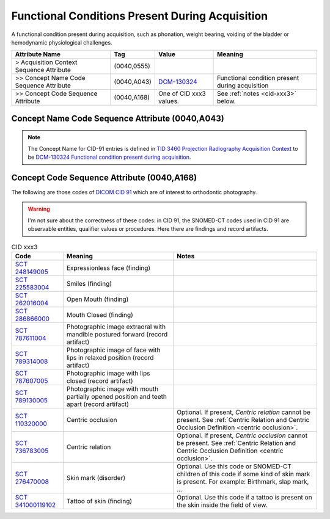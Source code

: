 .. _functional conditions present during acquisition:

Functional Conditions Present During Acquisition
=========================================================

A functional condition present during acquisition, such as phonation, weight bearing, voiding of the bladder or hemodynamic physiological challenges.

.. list-table:: 
    :header-rows: 1

    * - Attribute Name
      - Tag
      - Value
      - Meaning
    * - > Acquisition Context Sequence Attribute
      - (0040,0555) 
      - 
      - 
    * - >> Concept Name Code Sequence Attribute
      - (0040,A043)
      - `DCM-130324 <https://dicom.nema.org/medical/dicom/current/output/chtml/part16/chapter_D.html#DCM_130324>`__
      - Functional condition present during acquisition
    * - >> Concept Code Sequence Attribute
      - (0040,A168)
      - One of CID xxx3 values. 
      - See :ref:`notes <cid-xxx3>` below.

Concept Name Code Sequence Attribute (0040,A043)
------------------------------------------------

.. note:: 
  The Concept Name for CID-91 entries is defined in `TID 3460 Projection Radiography Acquisition Context <https://dicom.nema.org/medical/dicom/current/output/chtml/part16/chapter_c.html>`__ to be `DCM-130324 Functional condition present during acquisition <https://dicom.nema.org/medical/dicom/current/output/chtml/part16/chapter_D.html#DCM_130324>`__.

Concept Code Sequence Attribute (0040,A168)
-------------------------------------------

The following are those codes of `DICOM CID 91 <http://dicom.nema.org/medical/dicom/current/output/chtml/part16/sect_CID_91.html>`__ which are of interest to orthodontic photography.

.. warning:: 
  I'm not sure about the correctness of these codes: in CID 91, the SNOMED-CT codes used in CID 91 are observable entities, qualifier values or procedures. Here there are findings and record artifacts.

.. _cid-xxx3:

.. list-table:: CID xxx3
    :header-rows: 1

    * - Code
      - Meaning
      - Notes
    * - `SCT 248149005 <https://browser.ihtsdotools.org/?perspective=full&conceptId1=248149005&edition=MAIN&release=&languages=en>`__
      -  Expressionless face (finding)
      - 
    * - `SCT 225583004 <https://browser.ihtsdotools.org/?perspective=full&conceptId1=225583004&edition=MAIN&release=&languages=en>`__
      - Smiles (finding)
      - 
    * - `SCT 262016004 <https://browser.ihtsdotools.org/?perspective=full&conceptId1=262016004&edition=MAIN&release=&languages=en>`__
      - Open Mouth (finding)
      - 
    * - `SCT 286866000 <https://browser.ihtsdotools.org/?perspective=full&conceptId1=286866000&edition=MAIN&release=&languages=en>`__
      - Mouth Closed (finding)
      - 
    * - `SCT 787611004 <https://browser.ihtsdotools.org/?perspective=full&conceptId1=787611004&edition=MAIN&release=&languages=en>`__
      - Photographic image extraoral with mandible postured forward (record artifact)
      - 
    * - `SCT 789314008 <https://browser.ihtsdotools.org/?perspective=full&conceptId1=789314008&edition=MAIN&release=&languages=en>`__
      - Photographic image of face with lips in relaxed position (record artifact)
      - 
    * - `SCT 787607005 <https://browser.ihtsdotools.org/?perspective=full&conceptId1=787607005&edition=MAIN&release=&languages=en>`__
      - Photographic image with lips closed (record artifact)
      - 
    * - `SCT 789130005 <https://browser.ihtsdotools.org/?perspective=full&conceptId1=789130005&edition=MAIN&release=&languages=en>`__
      - Photographic image with mouth partially opened position and teeth apart (record artifact)
      - 
    * - `SCT 110320000 <https://browser.ihtsdotools.org/?perspective=full&conceptId1=110320000&edition=MAIN&release=&languages=en>`__
      - Centric occlusion
      - Optional. If present, *Centric relation* cannot be present. See :ref:`Centric Relation and Centric Occlusion Definition <centric occlusion>`.
    * - `SCT 736783005 <https://browser.ihtsdotools.org/?perspective=full&conceptId1=736783005&edition=MAIN&release=&languages=en>`__
      - Centric relation
      - Optional. If present, *Centric occlusion* cannot be present. See :ref:`Centric Relation and Centric Occlusion Definition <centric occlusion>`.
    * - `SCT 276470008 <https://browser.ihtsdotools.org/?perspective=full&conceptId1=276470008&edition=MAIN&release=&languages=en>`__
      - Skin mark (disorder)
      - Optional. Use this code or SNOMED-CT children of this code if some kind of skin mark is present. For example: Birthmark, slap mark, ...
    * - `SCT 341000119102 <https://browser.ihtsdotools.org/?perspective=full&conceptId1=341000119102&edition=MAIN&release=&languages=en>`__
      - Tattoo of skin (finding)
      - Optional. Use this code if a tattoo is present on the skin inside the field of view.

